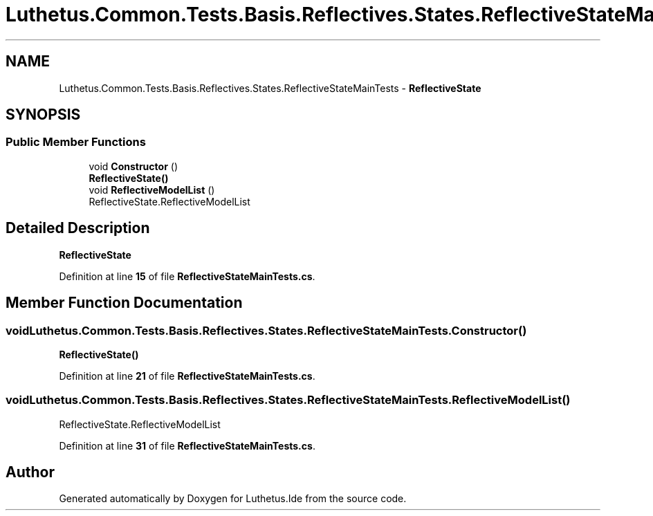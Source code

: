 .TH "Luthetus.Common.Tests.Basis.Reflectives.States.ReflectiveStateMainTests" 3 "Version 1.0.0" "Luthetus.Ide" \" -*- nroff -*-
.ad l
.nh
.SH NAME
Luthetus.Common.Tests.Basis.Reflectives.States.ReflectiveStateMainTests \- \fBReflectiveState\fP  

.SH SYNOPSIS
.br
.PP
.SS "Public Member Functions"

.in +1c
.ti -1c
.RI "void \fBConstructor\fP ()"
.br
.RI "\fBReflectiveState()\fP "
.ti -1c
.RI "void \fBReflectiveModelList\fP ()"
.br
.RI "ReflectiveState\&.ReflectiveModelList "
.in -1c
.SH "Detailed Description"
.PP 
\fBReflectiveState\fP 
.PP
Definition at line \fB15\fP of file \fBReflectiveStateMainTests\&.cs\fP\&.
.SH "Member Function Documentation"
.PP 
.SS "void Luthetus\&.Common\&.Tests\&.Basis\&.Reflectives\&.States\&.ReflectiveStateMainTests\&.Constructor ()"

.PP
\fBReflectiveState()\fP 
.PP
Definition at line \fB21\fP of file \fBReflectiveStateMainTests\&.cs\fP\&.
.SS "void Luthetus\&.Common\&.Tests\&.Basis\&.Reflectives\&.States\&.ReflectiveStateMainTests\&.ReflectiveModelList ()"

.PP
ReflectiveState\&.ReflectiveModelList 
.PP
Definition at line \fB31\fP of file \fBReflectiveStateMainTests\&.cs\fP\&.

.SH "Author"
.PP 
Generated automatically by Doxygen for Luthetus\&.Ide from the source code\&.
